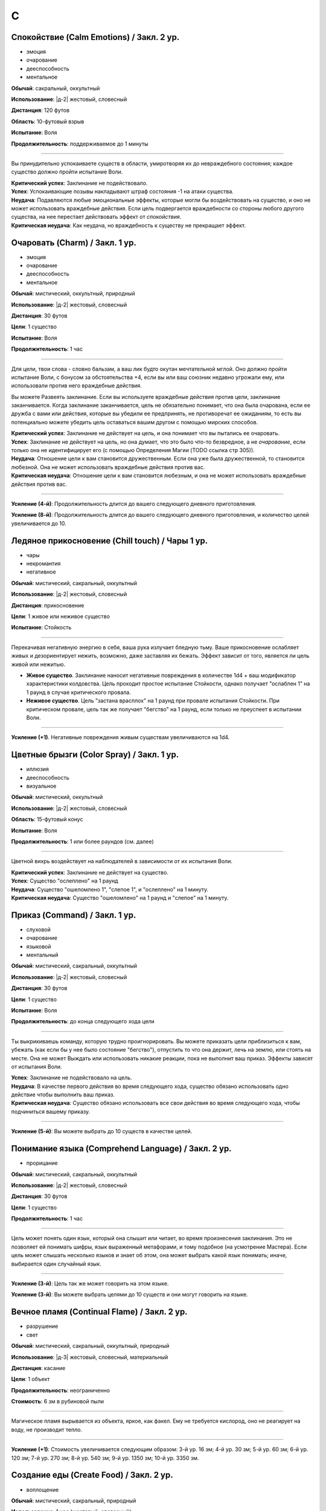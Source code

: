 C
~~~~~~~~

.. _spell--c--Calm-Emotions:

Спокойствие (Calm Emotions) / Закл. 2 ур.
"""""""""""""""""""""""""""""""""""""""""""""""""""""""""""""""""""""""""""""""""

- эмоция
- очарование
- дееспособность
- ментальное

**Обычай**: сакральный, оккультный

**Использование**: |д-2| жестовый, словесный

**Дистанция**: 120 футов

**Область**: 10-футовый взрыв

**Испытание**: Воля

**Продолжительность**: поддерживаемое до 1 минуты

----------

Вы принудительно успокаиваете существ в области, умиротворяя их до невраждебного состояния; каждое существо должно пройти испытание Воли.

| **Критический успех**: Заклинание не подействовало.
| **Успех**: Успокаивающие позывы накладывают штраф состояния -1 на атаки существа.
| **Неудача**: Подавляются любые эмоциональные эффекты, которые могли бы воздействовать на существо, и оно не может использовать враждебные действия. Если цель подвергается враждебности со стороны любого другого существа, на нее перестает действовать эффект от *спокойствия*.
| **Критическая неудача**: Как неудача, но враждебность к существу не прекращает эффект.



.. _spell--c--Charm:

Очаровать (Charm) / Закл. 1 ур.
"""""""""""""""""""""""""""""""""""""""""""""""""""""""""""""""""""""""""""""""""

- эмоция
- очарование
- дееспособность
- ментальное

**Обычай**: мистический, оккультный, природный

**Использование**: |д-2| жестовый, словесный

**Дистанция**: 30 футов

**Цели**: 1 существо

**Испытание**: Воля

**Продолжительность**: 1 час

----------

Для цели, твои слова - словно бальзам, а ваш лик будто окутан мечтательной мглой.
Оно должно пройти испытание Воли, с бонусом за обстоятельства +4, если вы или ваш союзник недавно угрожали ему, или использовали против него враждебные действия.

Вы можете Развеять заклинание.
Если вы используете враждебные действия против цели, заклинание заканчивается.
Когда заклинание заканчивается, цель не обязательно понимает, что она была очарована, если ее дружба с вами или действия, которые вы убедили ее предпринять, не противоречат ее ожиданиям, то есть вы потенциально можете убедить цель оставаться вашим другом с помощью мирских способов.

| **Критический успех**: Заклинание не действует на цель, и она понимает что вы пытались ее очаровать.
| **Успех**: Заклинание не действует на цель, но она думает, что это было что-то безвредное, а не *очарование*, если только она не идентифицирует его (с помощью Определения Магии (TODO ссылка стр 305)).
| **Неудача**: Отношение цели к вам становится дружественным. Если она уже была дружественной, то становится любезной. Она не может использовать враждебные действия против вас.
| **Критическая неудача**: Отношение цели к вам становится любезным, и она не может использовать враждебные действия против вас.

.. versionchanged:: /errata-r1
	Изменена ссылка на страницу по "Определению магии".

----------

**Усиление (4-й)**: Продолжительность длится до вашего следующего дневного приготовления.

**Усиление (8-й)**: Продолжительность длится до вашего следующего дневного приготовления, и количество целей увеличивается до 10.



.. _spell--c--chill-touch:

Ледяное прикосновение (Chill touch) / Чары 1 ур.
"""""""""""""""""""""""""""""""""""""""""""""""""""""""""""""""""""""""""""""""""

- чары
- некромантия
- негативное

**Обычай**: мистический, сакральный, оккультный

**Использование**: |д-2| жестовый, словесный

**Дистанция**: прикосновение

**Цели**: 1 живое или неживое существо

**Испытание**: Стойкость

--------------------------------------------------

Перекачивая негативную энергию в себя, ваша рука излучает бледную тьму.
Ваше прикосновение ослабляет живых и дезориентирует нежить, возможно, даже заставляя их бежать.
Эффект зависит от того, является ли цель живой или нежитью.

* **Живое существо**. Заклинание наносит негативные повреждения в количестве 1d4 + ваш модификатор характеристики колдовства. Цель проходит простое испытание Стойкости, однако получает "ослаблен 1" на 1 раунд в случае критического провала.
* **Неживое существо**. Цель "застана врасплох" на 1 раунд при провале испытания Стойкости. При критическом провале, цель так же получает "бегство" на 1 раунд, если только не преуспеет в испытании Воли.

--------------------------------------------------

**Усиление (+1)**. Негативные повреждения живым существам увеличиваются на 1d4.

.. versionchanged:: /errata-r1
	Убран признак "атака".



.. _spell--c--Color-Spray:

Цветные брызги (Color Spray) / Закл. 1 ур.
"""""""""""""""""""""""""""""""""""""""""""""""""""""""""""""""""""""""""""""""""

- иллюзия
- дееспособность
- визуальное

**Обычай**: мистический, оккультный

**Использование**: |д-2| жестовый, словесный

**Область**: 15-футовый конус

**Испытание**: Воля

**Продолжительность**: 1 или более раундов (см. далее)

----------

Цветной вихрь воздействует на наблюдателей в зависимости от их испытания Воли.

| **Критический успех**: Заклинание не действует на существо.
| **Успех**: Существо "ослеплено" на 1 раунд
| **Неудача**: Существо "ошеломлено 1", "слепое 1", и "ослеплено" на 1 минуту.
| **Критическая неудача**: Существо "ошеломлено" на 1 раунд и "слепое" на 1 минуту.



.. _spell--c--Command:

Приказ (Command) / Закл. 1 ур.
"""""""""""""""""""""""""""""""""""""""""""""""""""""""""""""""""""""""""""""""""

- слуховой
- очарование
- языковой
- ментальный

**Обычай**: мистический, сакральный, оккультный

**Использование**: |д-2| жестовый, словесный

**Дистанция**: 30 футов

**Цели**: 1 существо

**Испытание**: Воля

**Продолжительность**: до конца следующего хода цели

----------

Ты выкрикиваешь команду, которую трудно проигнорировать.
Вы можете приказать цели приблизиться к вам, убежать (как если бы у нее было состояние "бегство"), отпустить то что она держит, лечь на землю, или стоять на месте.
Она не может Выждать или использовать никакие реакции, пока не выполнит ваш приказ.
Эффекты зависят от испытания Воли.

| **Успех**: Заклинание не подействовало на цель.
| **Неудача**: В качестве первого действия во время следующего хода, существо обязано использовать одно действие чтобы выполнить ваш приказ.
| **Критическая неудача**: Существо обязано использовать все свои действия во время следующего хода, чтобы подчиниться вашему приказу.

----------

**Усиление (5-й)**: Вы можете выбрать до 10 существ в качестве целей.



.. _spell--c--Comprehend-Language:

Понимание языка (Comprehend Language) / Закл. 2 ур.
"""""""""""""""""""""""""""""""""""""""""""""""""""""""""""""""""""""""""""""""""

- прорицание

**Обычай**: мистический, сакральный, оккультный

**Использование**: |д-2| жестовый, словесный

**Дистанция**: 30 футов

**Цели**: 1 существо

**Продолжительность**: 1 час

----------

Цель может понять один язык, который она слышит или читает, во время произнесения заклинания.
Это не позволяет ей понимать шифры, язык выраженный метафорами, и тому подобное (на усмотрение Мастера).
Если цель может слышать несколько языков и знает об этом, она может выбрать какой язык понимать; иначе, выбирается один случайный язык.

----------

**Усиление (3-й)**: Цель так же может говорить на этом языке.

**Усиление (3-й)**: Вы можете выбрать целями до 10 существ и они могут говорить на языке.



.. _spell--c--Continual-Flame:

Вечное пламя (Continual Flame) / Закл. 2 ур.
"""""""""""""""""""""""""""""""""""""""""""""""""""""""""""""""""""""""""""""""""

- разрушение
- свет

**Обычай**: мистический, сакральный, оккультный, природный

**Использование**: |д-3| жестовый, словесный, материальный

**Дистанция**: касание

**Цели**: 1 объект

**Продолжительность**: неограниченно

**Стоимость**: 6 зм в рубиновой пыли

----------

Магическое пламя вырывается из объекта, яркое, как факел.
Ему не требуется кислород, оно не реагирует на воду, не производит тепло.

----------

**Усиление (+1)**: Стоимость увеличивается следующим образом:
3-й ур. 16 зм;
4-й ур. 30 зм;
5-й ур. 60 зм;
6-й ур. 120 зм; 
7-й ур. 270 зм;
8-й ур. 540 зм;
9-й ур. 1350 зм;
10-й ур. 3350 зм.



.. _spell--c--Create-Food:

Создание еды (Create Food) / Закл. 2 ур.
"""""""""""""""""""""""""""""""""""""""""""""""""""""""""""""""""""""""""""""""""

- воплощение

**Обычай**: мистический, сакральный, природный

**Использование**: 1 час (жестовый, словесный)

**Дистанция**: 30 футов

----------

Вы создаете достаточно еды чтобы накормить 6 существ среднего размера на день.
Эта пища безвкусна и непривлекательна, но питательна.
Через 1 день, если никто ее не съел, она портится и становится несъедобной.
Большинство маленьких существ едят 1/4 от объема еда среднего существа (большинство крошечных существ едят 1/16 от объема еды среднего существа), большинство больших существ едят в 10 раз больше средних (огромные в 100 раз больше и так далее).

----------

**Усиление (4-й)**: Вы можете накормить 12 средних существ.

**Усиление (6-й)**: Вы можете накормить 50 средних существ.

**Усиление (8-й)**: Вы можете накормить 200 средних существ.



.. _spell--c--Create-Water:

Создание воды (Create Water) / Закл. 1 ур.
"""""""""""""""""""""""""""""""""""""""""""""""""""""""""""""""""""""""""""""""""

- воплощение
- вода

**Обычай**: мистический, сакральный, природный

**Использование**: |д-2| жестовый, словесный

**Дистанция**: 0 футов

----------

Когда вы складываете руки чашечкой, из них течет вода.
Вы создаете 2 галлона воды.
Если ее никто не пьет, она испаряется через 1 день.
